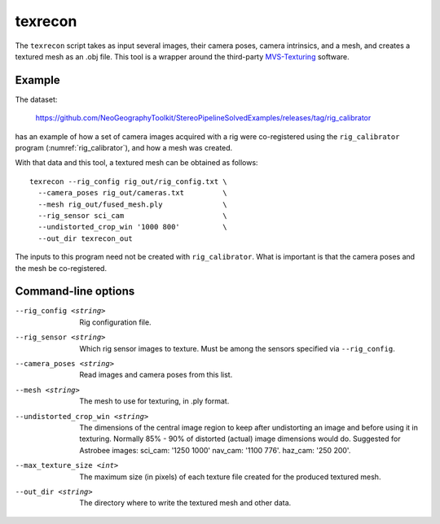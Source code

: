 .. _texrecon:

texrecon
--------

The ``texrecon`` script takes as input several images, their camera
poses, camera intrinsics, and a mesh, and creates a textured mesh as
an .obj file. This tool is a wrapper around the third-party 
`MVS-Texturing <https://github.com/nmoehrle/mvs-texturing>`_ software.

Example
^^^^^^^

The dataset:

    https://github.com/NeoGeographyToolkit/StereoPipelineSolvedExamples/releases/tag/rig_calibrator

has an example of how a set of camera images acquired with a rig were
co-registered using the ``rig_calibrator`` program
(:numref:`rig_calibrator`), and how a mesh was created.

With that data and this tool, a textured mesh can be obtained as follows::

    texrecon --rig_config rig_out/rig_config.txt \
      --camera_poses rig_out/cameras.txt         \
      --mesh rig_out/fused_mesh.ply              \
      --rig_sensor sci_cam                       \
      --undistorted_crop_win '1000 800'          \
      --out_dir texrecon_out

The inputs to this program need not be created with
``rig_calibrator``. What is important is that the camera poses and the
mesh be co-registered.

Command-line options
^^^^^^^^^^^^^^^^^^^^

--rig_config <string>
   Rig configuration file.
--rig_sensor <string>
   Which rig sensor images to texture. Must be among the sensors 
   specified via ``--rig_config``.
--camera_poses <string>
   Read images and camera poses from this list.
--mesh <string>
   The mesh to use for texturing, in .ply format.
--undistorted_crop_win <string>
   The dimensions of the central image region to keep
   after undistorting an image and before using it in texturing.
   Normally 85% - 90% of distorted (actual) image
   dimensions would do. Suggested for Astrobee images: sci_cam: '1250
   1000' nav_cam: '1100 776'. haz_cam: '250 200'.
--max_texture_size <int>
   The maximum size (in pixels) of each texture file created for the
   produced textured mesh.
--out_dir <string>
   The directory where to write the textured mesh and
   other data.
